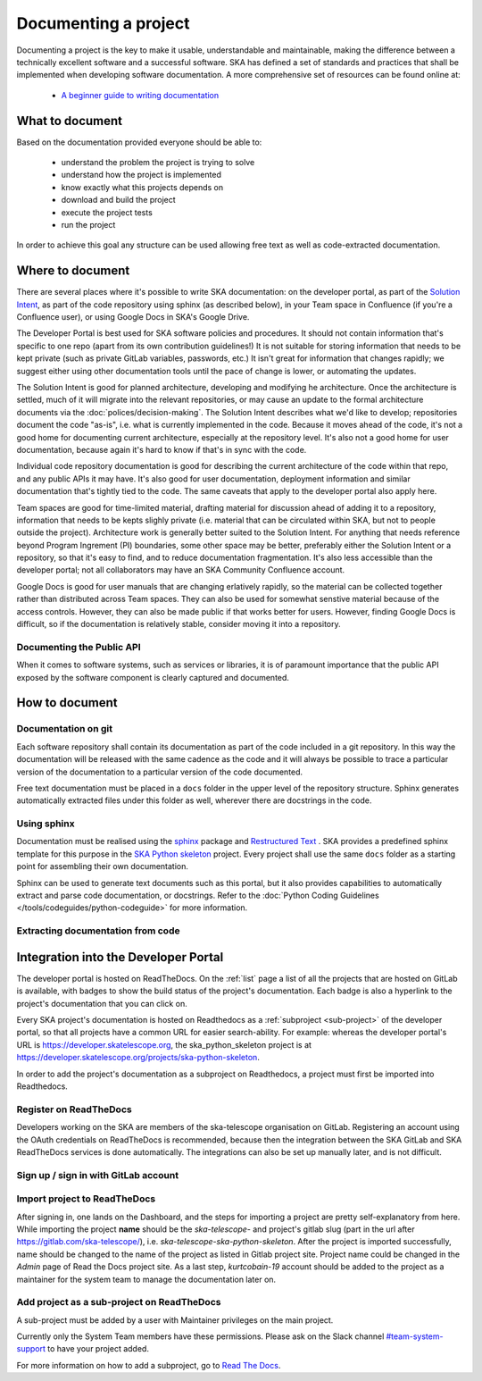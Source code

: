 .. _document-project: 

Documenting a project
---------------------

Documenting a project is the key to make it usable, understandable 
and maintainable, making the difference between a technically excellent
software and a successful software.
SKA has defined a set of standards and practices that shall be 
implemented when developing software documentation.
A more comprehensive set of resources can be found online at:

  * `A beginner guide to writing documentation <https://www.writethedocs.org/guide/writing/beginners-guide-to-docs/>`_

What to document
~~~~~~~~~~~~~~~~

Based on the documentation provided everyone should be able to: 

  * understand the problem the project is trying to solve
  * understand how the project is implemented 
  * know exactly what this projects depends on
  * download and build the project
  * execute the project tests
  * run the project

In order to achieve this goal any structure can be used allowing free
text as well as code-extracted documentation. 

Where to document
~~~~~~~~~~~~~~~~~

There are several places where it's possible to write SKA documentation: on the developer portal, as part of the `Solution Intent <https://confluence.skatelescope.org/display/SWSI/Solution+Intent+Home/>`_, as part of the code repository using sphinx (as described below), in your Team space in Confluence (if you're a Confluence user), or using Google Docs in SKA's Google Drive.

The Developer Portal is best used for SKA software policies and procedures. It should not contain information that's specific to one repo (apart from its own contribution guidelines!) It is not suitable for storing information that needs to be kept private (such as private GitLab variables, passwords, etc.) It isn't great for information that changes rapidly; we suggest either using other documentation tools until the pace of change is lower, or automating the updates. 

The Solution Intent is good for planned architecture, developing and modifying he architecture. Once the architecture is settled, much of it will migrate into the relevant repositories, or may cause an update to the formal architecture documents via the :doc:`polices/decision-making`. The Solution Intent describes what we'd like to develop; repositories document the code "as-is", i.e. what is currently implemented in the code. Because it moves ahead of the code, it's not a good home for documenting current architecture, especially at the repository level. It's also not a good home for user documentation, because again it's hard to know if that's in sync with the code.  

Individual code repository documentation is good for describing the current architecture of the code within that repo, and any public APIs it may have. It's also good for user documentation, deployment information and similar documentation that's tightly tied to the code. The same caveats that apply to the developer portal also apply here. 

Team spaces are good for time-limited material, drafting material for discussion ahead of adding it to a repository, information that needs to be kepts slighly private (i.e. material that can be circulated within SKA, but not to people outside the project). Architecture work is generally better suited to the Solution Intent. For anything that needs reference beyond Program Ingrement (PI) boundaries, some other space may be better, preferably either the Solution Intent or a repository, so that it's easy to find, and to reduce documentation fragmentation. It's also less accessible than the developer portal; not all collaborators may have an SKA Community Confluence account. 

Google Docs is good for user manuals that are changing erlatively rapidly, so the material can be collected together rather than distributed across Team spaces. They can also be used for somewhat senstive material because of the access controls. However, they can also be made public if that works better for users. However, finding Google Docs is difficult, so if the documentation is relatively stable, consider moving it into a repository. 

.. _API:

Documenting the Public API
==========================

When it comes to software systems, such as services or libraries, it
is of paramount importance that the public API exposed by the software
component is clearly captured and documented. 

How to document
~~~~~~~~~~~~~~~

Documentation on git
====================

Each software repository shall contain its documentation as part of the 
code included in a git repository. In this way the documentation will
be released with the same cadence as the code and it will always be possible
to trace a particular version of the documentation to a particular version 
of the code documented. 

Free text documentation must be placed in a ``docs`` folder in the upper level of the
repository structure. Sphinx generates automatically extracted files under this folder as well, wherever there are docstrings in the code.

Using sphinx
============

Documentation must be realised using the `sphinx <http://www.sphinx-doc.org>`_  
package and `Restructured Text <http://docutils.sourceforge.net/rst.html>`_ .
SKA provides a predefined sphinx template for this purpose in the 
`SKA Python skeleton <https://gitlab.com/ska-telescope/ska-skeleton>`_ project.
Every project shall use the same ``docs`` folder as a starting point for assembling their 
own documentation.

Sphinx can be used to generate text documents such as this portal, but it also provides 
capabilities to automatically extract and parse code documentation, or docstrings. Refer to the :doc:`Python Coding Guidelines </tools/codeguides/python-codeguide>` for more information.

Extracting documentation from code
==================================

.. The internet is full of information on how to write docstrings. A generic example of how to document the hello world module is provided in the `SKA Python skeleton <https://gitlab.com/ska-telescope/ska-skeleton>`_ project, and the output of the sphinx build can be seen `here <https://developer.skatelescope.org/projects/ska-python-skeleton/en/latest/?badge=latest>`_.

.. todo::
    * add hello world class with parameters to the SKA Python Skeleton Project
    * add code snippet here as an example of additional documentation which is decoupled from code, and describe the pitfalls of separating documentation from the code.

.. _dev-portal-integration:

Integration into the Developer Portal
~~~~~~~~~~~~~~~~~~~~~~~~~~~~~~~~~~~~~

The developer portal is hosted on ReadTheDocs. On the :ref:`list` page a list of all the projects that are hosted on GitLab is available, with badges to show the build status of the project's documentation. Each badge is also a hyperlink to the project's documentation that you can click on.

Every SKA project's documentation is hosted on Readthedocs as a :ref:`subproject <sub-project>` of the developer portal, so that all projects have a common URL for easier search-ability. For example: whereas the developer portal's URL is https://developer.skatelescope.org, the ska_python_skeleton project is at https://developer.skatelescope.org/projects/ska-python-skeleton.

In order to add the project's documentation as a subproject on Readthedocs, a project must first be imported into Readthedocs.

Register on ReadTheDocs
=======================
Developers working on the SKA are members of the ska-telescope organisation on GitLab. Registering an account using the OAuth credentials on ReadTheDocs is recommended, because then the integration between the SKA GitLab and SKA ReadTheDocs services is done automatically. The integrations can also be set up manually later, and is not difficult.

Sign up / sign in with GitLab account
=====================================

.. figure:: images/login-rtd.png
   :scale: 40%
   :alt: Login on Readthedocs
   :align: center
   :figclass: figborder


Import project to ReadTheDocs
=============================

After signing in, one lands on the Dashboard, and the steps for importing a project are pretty self-explanatory from here. While importing the project **name** should be the `ska-telescope-` and project's gitlab slug (part in the url after https://gitlab.com/ska-telescope/), i.e. `ska-telescope-ska-python-skeleton`. After the project is imported successfully, name should be changed to the name of the project as listed in Gitlab project site. Project name could be changed in the *Admin* page of Read the Docs project site. As a last step, `kurtcobain-19` account should be added to the project as a maintainer for the system team to manage the documentation later on.

.. _sub-project:

Add project as a sub-project on ReadTheDocs
===========================================

A sub-project must be added by a user with Maintainer privileges on the main project.

Currently only the System Team members have these permissions. Please ask on the Slack channel `#team-system-support <https://skasoftware.slack.com/messages/CEMF9HXUZ>`_ to have your project added.

For more information on how to add a subproject, go to `Read The Docs <https://docs.ReadTheDocs.io/en/stable/subprojects.html>`_.


